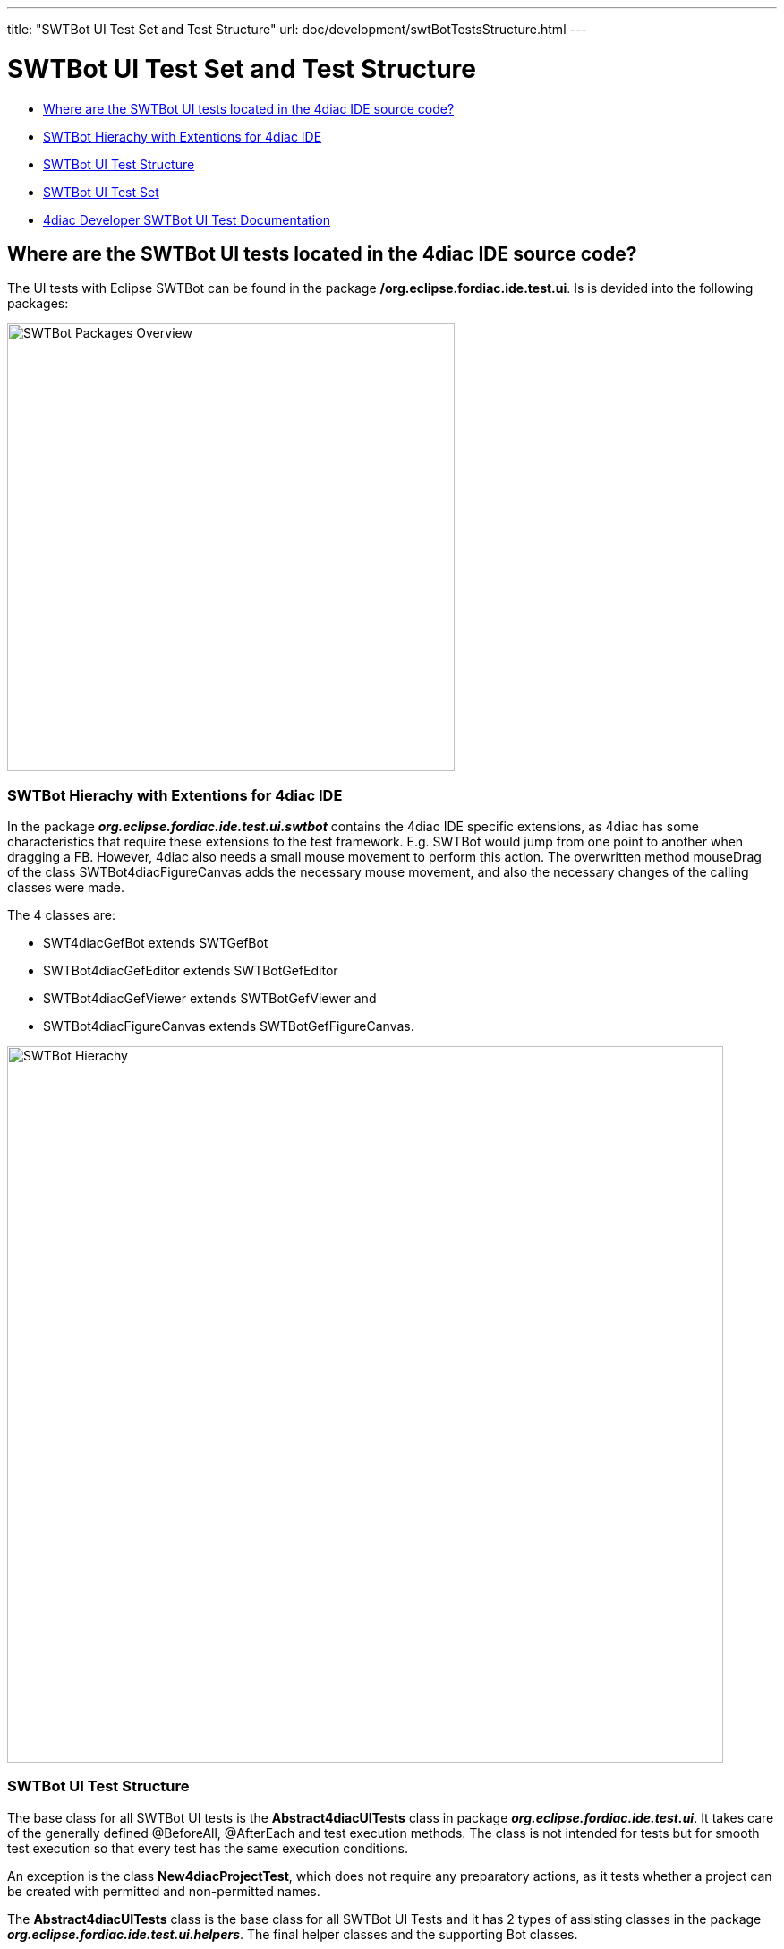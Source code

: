 ---
title: "SWTBot UI Test Set and Test Structure"
url: doc/development/swtBotTestsStructure.html
---

= SWTBot UI Test Set and Test Structure
:lang: en
:imagesdir: img/SWTBot

* link:#SWTBotTestStructure[Where are the SWTBot UI tests located in the 4diac IDE source code?]
* link:#SWTBotHierachy[SWTBot Hierachy with Extentions for 4diac IDE]
* link:#SWTBotTestStructure[SWTBot UI Test Structure]
* link:#SWTBotTestSet[SWTBot UI Test Set]
* link:#SWTBotDevDocu[4diac Developer SWTBot UI Test Documentation]

== [[SWTBotTestStructure]]Where are the SWTBot UI tests located in the 4diac IDE source code?
The UI tests with Eclipse SWTBot can be found in the package **/org.eclipse.fordiac.ide.test.ui**. Is is devided into the following packages:

image::SWTBotPackages.png[SWTBot Packages Overview,width=500]


=== [[SWTBotHierachy]]SWTBot Hierachy with Extentions for 4diac IDE
In the package *_org.eclipse.fordiac.ide.test.ui.swtbot_* contains the 4diac IDE specific extensions, as 4diac has some characteristics that require these extensions to the test framework. E.g. SWTBot would jump from one point to another when dragging a FB. However, 4diac also needs a small mouse movement to perform this action. The overwritten method mouseDrag of the class SWTBot4diacFigureCanvas adds the necessary mouse movement, and also the necessary changes of the calling classes were made. 

The 4 classes are:

* SWT4diacGefBot extends SWTGefBot
* SWTBot4diacGefEditor extends SWTBotGefEditor
* SWTBot4diacGefViewer extends SWTBotGefViewer and
* SWTBot4diacFigureCanvas extends SWTBotGefFigureCanvas. 

image::SWTBotHierachie.png[SWTBot Hierachy,width=800]

=== [[SWTBotTestStructure]]SWTBot UI Test Structure
The base class for all SWTBot UI tests is the *Abstract4diacUITests* class in package *_org.eclipse.fordiac.ide.test.ui_*. It takes care of the generally defined @BeforeAll, @AfterEach and test execution methods. The class is not intended for tests but for smooth test execution so that every test has the same execution conditions.

An exception is the class *New4diacProjectTest*, which does not require any preparatory actions, as it tests whether a project can be created with permitted and non-permitted names. 

The *Abstract4diacUITests* class is the base class for all SWTBot UI Tests and it has 2 types of assisting classes in the package *_org.eclipse.fordiac.ide.test.ui.helpers_*. The final helper classes and the supporting Bot classes.

In the *final helper classes* _(blue)_ are all static constants of names outsourced. 
As the name suggests, the *supporting Bot classes* _(orange)_ contain a Bot for a particular sub-test task.

image::Bot_helper_classes.png[SWTBot UI Helper Classes,width=800]

=== [[SWTBotTestSet]]SWTBot UI Test Set
The tests are divided into serveral packages and classes.

image::SWTTestSetAndPackages.png[SWTBot UI Test Set,width=800]

== [[SWTBotDevDocu]]4diac IDE Developer SWTBot UI Test Documentation
Development documentation has been created so that all 4diac IDE developers can contribute new tests. +
This can be found in the *installed 4diac IDE* under +
_Help -> Help Contents -> 4diac User Guide -> Development Documentation -> 4DIAC-IDE -> SWTBot testing_ +
or +
_xref:./swtBotTestsDocumentation.adoc[SWT Bot Tests Documentation]_
